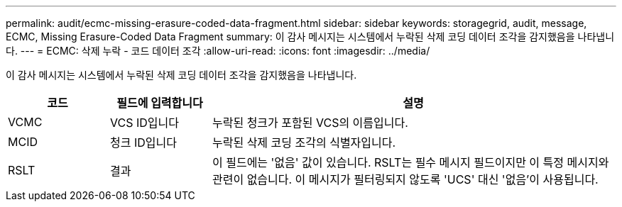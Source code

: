 ---
permalink: audit/ecmc-missing-erasure-coded-data-fragment.html 
sidebar: sidebar 
keywords: storagegrid, audit, message, ECMC, Missing Erasure-Coded Data Fragment 
summary: 이 감사 메시지는 시스템에서 누락된 삭제 코딩 데이터 조각을 감지했음을 나타냅니다. 
---
= ECMC: 삭제 누락 - 코드 데이터 조각
:allow-uri-read: 
:icons: font
:imagesdir: ../media/


[role="lead"]
이 감사 메시지는 시스템에서 누락된 삭제 코딩 데이터 조각을 감지했음을 나타냅니다.

[cols="1a,1a,4a"]
|===
| 코드 | 필드에 입력합니다 | 설명 


 a| 
VCMC
 a| 
VCS ID입니다
 a| 
누락된 청크가 포함된 VCS의 이름입니다.



 a| 
MCID
 a| 
청크 ID입니다
 a| 
누락된 삭제 코딩 조각의 식별자입니다.



 a| 
RSLT
 a| 
결과
 a| 
이 필드에는 '없음' 값이 있습니다. RSLT는 필수 메시지 필드이지만 이 특정 메시지와 관련이 없습니다. 이 메시지가 필터링되지 않도록 'UCS' 대신 '없음'이 사용됩니다.

|===
